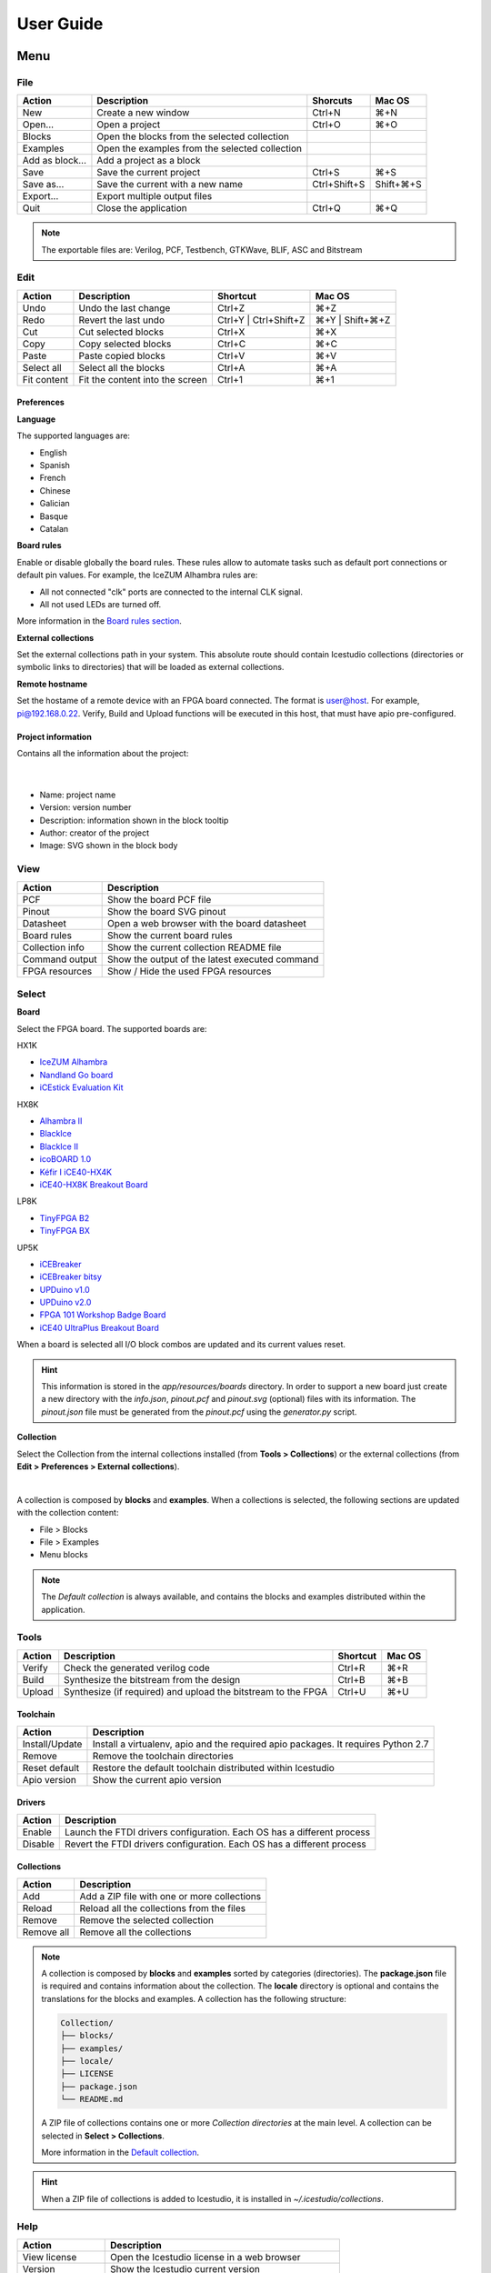 .. _userguide:

User Guide
==========

.. image:: ../resources/images/userguide/main.png

Menu
----

File
````

+-----------------+----------------------------------------------+--------------+-----------+
|     Action      |                 Description                  |   Shorcuts   |  Mac OS   |
+=================+==============================================+==============+===========+
|       New       |             Create a new window              |    Ctrl+N    |    ⌘+N    |
+-----------------+----------------------------------------------+--------------+-----------+
|     Open...     |                Open a project                |    Ctrl+O    |    ⌘+O    |
+-----------------+----------------------------------------------+--------------+-----------+
|     Blocks      | Open the blocks from the selected collection |              |           |
+-----------------+----------------------------------------------+--------------+-----------+
|    Examples     |Open the examples from the selected collection|              |           |
+-----------------+----------------------------------------------+--------------+-----------+
| Add as block... |           Add a project as a block           |              |           |
+-----------------+----------------------------------------------+--------------+-----------+
|      Save       |           Save the current project           |    Ctrl+S    |    ⌘+S    |
+-----------------+----------------------------------------------+--------------+-----------+
|   Save as...    |       Save the current with a new name       | Ctrl+Shift+S | Shift+⌘+S |
+-----------------+----------------------------------------------+--------------+-----------+
|    Export...    |         Export multiple output files         |              |           |
+-----------------+----------------------------------------------+--------------+-----------+
|      Quit       |            Close the application             |    Ctrl+Q    |    ⌘+Q    |
+-----------------+----------------------------------------------+--------------+-----------+

.. note::

  The exportable files are: Verilog, PCF, Testbench, GTKWave, BLIF, ASC and Bitstream

Edit
````

+---------------------+---------------------------------+-----------------------+-----------------+
|   Action            |           Description           |       Shortcut        |     Mac OS      |
+=====================+=================================+=======================+=================+
|    Undo             |      Undo the last change       |        Ctrl+Z         |       ⌘+Z       |
+---------------------+---------------------------------+-----------------------+-----------------+
|    Redo             |      Revert the last undo       | Ctrl+Y | Ctrl+Shift+Z | ⌘+Y | Shift+⌘+Z |
+---------------------+---------------------------------+-----------------------+-----------------+
|     Cut             |       Cut selected blocks       |        Ctrl+X         |       ⌘+X       |
+---------------------+---------------------------------+-----------------------+-----------------+
|    Copy             |      Copy selected blocks       |        Ctrl+C         |       ⌘+C       |
+---------------------+---------------------------------+-----------------------+-----------------+
|    Paste            |       Paste copied blocks       |        Ctrl+V         |       ⌘+V       |
+---------------------+---------------------------------+-----------------------+-----------------+
| Select all          |      Select all the blocks      |        Ctrl+A         |       ⌘+A       |
+---------------------+---------------------------------+-----------------------+-----------------+
| Fit content         | Fit the content into the screen |        Ctrl+1         |       ⌘+1       |
+---------------------+---------------------------------+-----------------------+-----------------+

Preferences
'''''''''''

**Language**

The supported languages are:

* English
* Spanish
* French
* Chinese
* Galician
* Basque
* Catalan

**Board rules**

Enable or disable globally the board rules. These rules allow to automate tasks such as default port connections or default pin values. For example, the IceZUM Alhambra rules are:

* All not connected "clk" ports are connected to the internal CLK signal.
* All not used LEDs are turned off.

More information in the `Board rules section <./rules.html>`_.

**External collections**

Set the external collections path in your system. This absolute route should contain Icestudio collections (directories or symbolic links to directories) that will be loaded as external collections.

**Remote hostname**

Set the hostame of a remote device with an FPGA board connected. The format is user@host. For example, pi@192.168.0.22. Verify, Build and Upload functions will be executed in this host, that must have apio pre-configured.

Project information
'''''''''''''''''''

Contains all the information about the project:

  .. image:: ../resources/images/userguide/project-info.png

  |

* Name: project name
* Version: version number
* Description: information shown in the block tooltip
* Author: creator of the project
* Image: SVG shown in the block body


View
````

+-----------------+----------------------------------------------+
|   Action        |             Description                      |
+=================+==============================================+
|     PCF         |       Show the board PCF file                |
+-----------------+----------------------------------------------+
|    Pinout       |      Show the board SVG pinout               |
+-----------------+----------------------------------------------+
|  Datasheet      | Open a web browser with the board datasheet  |
+-----------------+----------------------------------------------+
| Board rules     |         Show the current board rules         |
+-----------------+----------------------------------------------+
| Collection info |   Show the current collection README file    |
+-----------------+----------------------------------------------+
| Command output  |Show the output of the latest executed command|
+-----------------+----------------------------------------------+
| FPGA resources  |     Show / Hide the used FPGA resources      |
+-----------------+----------------------------------------------+


Select
``````

**Board**

Select the FPGA board. The supported boards are:

HX1K

* `IceZUM Alhambra <https://github.com/FPGAwars/icezum>`_
* `Nandland Go board <https://www.nandland.com/goboard/introduction.html>`_
* `iCEstick Evaluation Kit <http://www.latticesemi.com/icestick>`_

HX8K

* `Alhambra II <https://github.com/FPGAwars/Alhambra-II-FPGA>`_
* `BlackIce <https://hackaday.io/project/12930-blackice-low-cost-open-hardware-fpga-dev-board>`_
* `BlackIce II <https://github.com/mystorm-org/BlackIce-II>`_
* `icoBOARD 1.0 <http://icoboard.org/icoboard-1-0.html>`_
* `Kéfir I iCE40-HX4K <http://fpgalibre.sourceforge.net/Kefir/>`_
* `iCE40-HX8K Breakout Board <http://www.latticesemi.com/en/Products/DevelopmentBoardsAndKits/iCE40HX8KBreakoutBoard>`_

LP8K

* `TinyFPGA B2 <https://tinyfpga.com/b-series-guide.html>`_
* `TinyFPGA BX <https://tinyfpga.com/bx/guide.html>`_

UP5K

* `iCEBreaker <https://github.com/icebreaker-fpga/icebreaker>`_
* `iCEBreaker bitsy <https://github.com/icebreaker-fpga/icebreaker>`_
* `UPDuino v1.0 <http://gnarlygrey.atspace.cc/development-platform.html#upduino>`_
* `UPDuino v2.0 <http://gnarlygrey.atspace.cc/development-platform.html#upduino_v2l>`_
* `FPGA 101 Workshop Badge Board <https://github.com/mmicko/workshop_badge>`_
* `iCE40 UltraPlus Breakout Board <http://www.latticesemi.com/en/Products/DevelopmentBoardsAndKits/iCE40UltraPlusBreakoutBoard>`_

When a board is selected all I/O block combos are updated and its current values reset.

.. hint::

  This information is stored in the `app/resources/boards` directory. In order to support a new board just create a new directory with the *info.json*, *pinout.pcf* and *pinout.svg* (optional) files with its information. The *pinout.json* file must be generated from the *pinout.pcf* using the *generator.py* script.

**Collection**

Select the Collection from the internal collections installed (from **Tools > Collections**) or the external collections (from **Edit > Preferences > External collections**).

.. image:: ../resources/images/userguide/collections.png

|

A collection is composed by **blocks** and **examples**. When a collections is selected, the following sections are updated with the collection content:

* File > Blocks
* File > Examples
* Menu blocks

.. note::

  The *Default collection* is always available, and contains the blocks and examples distributed within the application.

Tools
`````

+--------+----------------------------------------------------------------+----------+--------+
| Action |                          Description                           | Shortcut | Mac OS |
+========+================================================================+==========+========+
| Verify |                Check the generated verilog code                |  Ctrl+R  |  ⌘+R   |
+--------+----------------------------------------------------------------+----------+--------+
| Build  |            Synthesize the bitstream from the design            |  Ctrl+B  |  ⌘+B   |
+--------+----------------------------------------------------------------+----------+--------+
| Upload |  Synthesize (if required) and upload the bitstream to the FPGA |  Ctrl+U  |  ⌘+U   |
+--------+----------------------------------------------------------------+----------+--------+

Toolchain
'''''''''

+----------------+-----------------------------------------------------------------------------------+
|     Action     |                                    Description                                    |
+================+===================================================================================+
| Install/Update | Install a virtualenv, apio and the required apio packages. It requires Python 2.7 |
+----------------+-----------------------------------------------------------------------------------+
|     Remove     |                         Remove the toolchain directories                          |
+----------------+-----------------------------------------------------------------------------------+
| Reset default  |             Restore the default toolchain distributed within Icestudio            |
+----------------+-----------------------------------------------------------------------------------+
|  Apio version  |                           Show the current apio version                           |
+----------------+-----------------------------------------------------------------------------------+

Drivers
'''''''

+---------+------------------------------------------------------------------------+
| Action  |                              Description                               |
+=========+========================================================================+
| Enable  | Launch the FTDI drivers configuration. Each OS has a different process |
+---------+------------------------------------------------------------------------+
| Disable | Revert the FTDI drivers configuration. Each OS has a different process |
+---------+------------------------------------------------------------------------+

Collections
'''''''''''

+------------+---------------------------------------------+
|   Action   |                 Description                 |
+============+=============================================+
|    Add     | Add a ZIP file with one or more collections |
+------------+---------------------------------------------+
|   Reload   | Reload all the collections from the files   |
+------------+---------------------------------------------+
|   Remove   |       Remove the selected collection        |
+------------+---------------------------------------------+
| Remove all |         Remove all the collections          |
+------------+---------------------------------------------+

.. note::

  A collection is composed by **blocks** and **examples** sorted by categories (directories). The **package.json** file is required and contains information about the collection. The **locale** directory is optional and contains the translations for the blocks and examples. A collection has the following structure:

  .. code::

    Collection/
    ├── blocks/
    ├── examples/
    ├── locale/
    ├── LICENSE
    ├── package.json
    └── README.md


  A ZIP file of collections contains one or more *Collection directories* at the main level. A collection can be selected in **Select > Collections**.

  More information in the `Default collection <https://github.com/FPGAwars/collection-default>`_.

.. hint::

    When a ZIP file of collections is added to Icestudio, it is installed in `~/.icestudio/collections`.


Help
````

+-----------------+---------------------------------------------------+
|     Action      |                    Description                    |
+=================+===================================================+
|  View license   |    Open the Icestudio license in a web browser    |
+-----------------+---------------------------------------------------+
|     Version     |       Show the Icestudio current version          |
+-----------------+---------------------------------------------------+
|  Documentation  | Open the Icestudio documentation in a web browser |
+-----------------+---------------------------------------------------+
|   Source code   |  Open the Icestudio source code in a web browser  |
+-----------------+---------------------------------------------------+
| Community forum |     Open the FPGAwars forum in a web browser      |
+-----------------+---------------------------------------------------+
| About Icestudio |         Information about the application         |
+-----------------+---------------------------------------------------+



Blocks menu
-----------

Basic
`````

It contains the basic blocks:

* **Input**: show a dialog to insert the name and type of the input block.
* **Output**: show a dialog to insert the name and type of the output block.
* **Constant**: show a dialog to insert the name and type of the constant block.
* **Memory**: show a dialog to insert the name and type of the memory block.
* **Code**: show a dialog to insert the ports and parameters of the code block.
* **Information**: create an empty text box block.

.. note::

  **Input** and **output** ports can be set to **virtual**. Virtual ports are used to independent-FPGA projects.
  Also, they can be configured as a **bus** by adding the notation ``[x:y]`` to the port name.

.. note::

  **Constant** and **memory** blocks can be set to **local**. Local parameters are not exposed when the project is added as a block.

.. hint::

  Multiple **input**, **output**, **constant** and **memory** blocks can be created using the `comma` separator. For example: ``x, y, z`` will create 3 blocks with those names. FPGA I/O ports values are set in the block combo box. These values can be set by searching and also unset by doing click on the cross.
  Double click over **input**, **output**, **constant** or **memory** block allows to modify the block name and type.
  In **code** block ports definition, multiple *input* and *output* ports, and *parameters*, can be created also using the `comma` separator.


Blocks
``````

It contains all stored blocks sorted by categories. This menu is generated when the application starts. It can show the Default collection or any installed collection.

Design
------

This is the main panel. It contains the blocks and the wires.


Pan & Zoom
``````````

Pan is performed using the **Ctrl + mouse left button** or **mouse right button** over the background. Zoom is performed using **mouse wheel**.

.. image:: ../resources/images/userguide/pan-zoom.png


Select
``````

Block selection is performed with the **mouse left button**. Blocks can be **selected/unselected** individually using **Shift+left-click**. In addition, several blocks can be selected by a **selection box**. A selection is canceled when the background is **left-clicked**.

.. image:: ../resources/images/userguide/select.png

Move blocks
```````````

Any block or blocks selection can be moved in the design using the **mouse left button** over the block or the selection. Also a blocks selection can be moved with the **arrow keys**.

.. image:: ../resources/images/userguide/move.png

Resize text blocks
``````````````````

**Memory**, **Code**, and **Information** blocks can be resized with the resize tool in the **bottom-right corner** of the block.

.. image:: ../resources/images/userguide/resize.png

Block examination
`````````````````

Non-basic blocks can be read only examined by **double clicking** the block using the **mouse left button**. This is a recursive action. In order to go back, click on the **< back** link or press the **back key**.

During the examination, pan, zoom and code navigation are enabled. Also the 'Fit content' action.

.. image:: ../resources/images/userguide/examination.png

.. note::

  The examination path is stored in the **breadcrumbs**. This allows to go back to any previous block.


Verilog error detection
```````````````````````
The Verify, Build and Upload errors are captured and showed in the design with a notification.

.. image:: ../resources/images/userguide/error-notification.png

|

If the error comes from a Code block it is marked in red an inline annotation is set:

.. image:: ../resources/images/userguide/error-code-block.png

|

If the error comes from a Constant block it is marked in red.

.. image:: ../resources/images/userguide/error-constant-block.png

|

If the error comes from a Generic block it is marked in red.

.. image:: ../resources/images/userguide/error-generic-block.png

|

Undo/Redo
``````````

Icestudio allows to undo/redo the following actions:

* Add or remove a block.
* Add or remove a wire.
* Move a block or a blocks selection.
* Edit an I/O block: name, type and value.
* Edit a Constant block: name, type and value.
* Edit a Memory block: name, type, format and value.
* Edit a Code block: ports, parameters and content.
* Edit an Information block: type and content.
* Change the board.
* Change the language.
* Change the Project information: when undo/redo a Project information change, a clickable notification will appear to access the Project information section.

.. image:: ../resources/images/userguide/undo-project-information.png

|

Take a snapshot
---------------

Taking a **png** snapshot of the application is as easy as press **Ctrl+P**. A save dialog appears to set the name and the path of the captured image.
